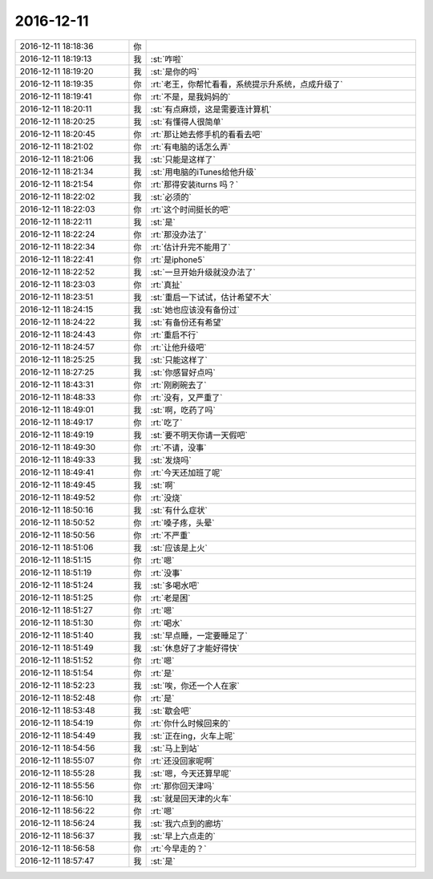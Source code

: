 2016-12-11
-------------

.. list-table::
   :widths: 25, 1, 60

   * - 2016-12-11 18:18:36
     - 你
     - .. image:: images/118912.jpg
          :width: 100px
   * - 2016-12-11 18:19:13
     - 我
     - :st:`咋啦`
   * - 2016-12-11 18:19:20
     - 我
     - :st:`是你的吗`
   * - 2016-12-11 18:19:35
     - 你
     - :rt:`老王，你帮忙看看，系统提示升系统，点成升级了`
   * - 2016-12-11 18:19:41
     - 你
     - :rt:`不是，是我妈妈的`
   * - 2016-12-11 18:20:11
     - 我
     - :st:`有点麻烦，这是需要连计算机`
   * - 2016-12-11 18:20:25
     - 我
     - :st:`有懂得人很简单`
   * - 2016-12-11 18:20:45
     - 你
     - :rt:`那让她去修手机的看看去吧`
   * - 2016-12-11 18:21:02
     - 你
     - :rt:`有电脑的话怎么弄`
   * - 2016-12-11 18:21:06
     - 我
     - :st:`只能是这样了`
   * - 2016-12-11 18:21:34
     - 我
     - :st:`用电脑的iTunes给他升级`
   * - 2016-12-11 18:21:54
     - 你
     - :rt:`那得安装iturns 吗？`
   * - 2016-12-11 18:22:02
     - 我
     - :st:`必须的`
   * - 2016-12-11 18:22:03
     - 你
     - :rt:`这个时间挺长的吧`
   * - 2016-12-11 18:22:11
     - 我
     - :st:`是`
   * - 2016-12-11 18:22:24
     - 你
     - :rt:`那没办法了`
   * - 2016-12-11 18:22:34
     - 你
     - :rt:`估计升完不能用了`
   * - 2016-12-11 18:22:41
     - 你
     - :rt:`是iphone5`
   * - 2016-12-11 18:22:52
     - 我
     - :st:`一旦开始升级就没办法了`
   * - 2016-12-11 18:23:03
     - 你
     - :rt:`真扯`
   * - 2016-12-11 18:23:51
     - 我
     - :st:`重启一下试试，估计希望不大`
   * - 2016-12-11 18:24:15
     - 我
     - :st:`她也应该没有备份过`
   * - 2016-12-11 18:24:22
     - 我
     - :st:`有备份还有希望`
   * - 2016-12-11 18:24:43
     - 你
     - :rt:`重启不行`
   * - 2016-12-11 18:24:57
     - 你
     - :rt:`让他升级吧`
   * - 2016-12-11 18:25:25
     - 我
     - :st:`只能这样了`
   * - 2016-12-11 18:27:25
     - 我
     - :st:`你感冒好点吗`
   * - 2016-12-11 18:43:31
     - 你
     - :rt:`刚刷碗去了`
   * - 2016-12-11 18:48:33
     - 你
     - :rt:`没有，又严重了`
   * - 2016-12-11 18:49:01
     - 我
     - :st:`啊，吃药了吗`
   * - 2016-12-11 18:49:17
     - 你
     - :rt:`吃了`
   * - 2016-12-11 18:49:19
     - 我
     - :st:`要不明天你请一天假吧`
   * - 2016-12-11 18:49:30
     - 你
     - :rt:`不请，没事`
   * - 2016-12-11 18:49:33
     - 我
     - :st:`发烧吗`
   * - 2016-12-11 18:49:41
     - 你
     - :rt:`今天还加班了呢`
   * - 2016-12-11 18:49:45
     - 我
     - :st:`啊`
   * - 2016-12-11 18:49:52
     - 你
     - :rt:`没烧`
   * - 2016-12-11 18:50:16
     - 我
     - :st:`有什么症状`
   * - 2016-12-11 18:50:52
     - 你
     - :rt:`嗓子疼，头晕`
   * - 2016-12-11 18:50:56
     - 你
     - :rt:`不严重`
   * - 2016-12-11 18:51:06
     - 我
     - :st:`应该是上火`
   * - 2016-12-11 18:51:15
     - 你
     - :rt:`嗯`
   * - 2016-12-11 18:51:19
     - 你
     - :rt:`没事`
   * - 2016-12-11 18:51:24
     - 我
     - :st:`多喝水吧`
   * - 2016-12-11 18:51:25
     - 你
     - :rt:`老是困`
   * - 2016-12-11 18:51:27
     - 你
     - :rt:`嗯`
   * - 2016-12-11 18:51:30
     - 你
     - :rt:`喝水`
   * - 2016-12-11 18:51:40
     - 我
     - :st:`早点睡，一定要睡足了`
   * - 2016-12-11 18:51:49
     - 我
     - :st:`休息好了才能好得快`
   * - 2016-12-11 18:51:52
     - 你
     - :rt:`嗯`
   * - 2016-12-11 18:51:54
     - 你
     - :rt:`是`
   * - 2016-12-11 18:52:23
     - 我
     - :st:`唉，你还一个人在家`
   * - 2016-12-11 18:52:48
     - 你
     - :rt:`是`
   * - 2016-12-11 18:53:48
     - 我
     - :st:`歇会吧`
   * - 2016-12-11 18:54:19
     - 你
     - :rt:`你什么时候回来的`
   * - 2016-12-11 18:54:49
     - 我
     - :st:`正在ing，火车上呢`
   * - 2016-12-11 18:54:56
     - 我
     - :st:`马上到站`
   * - 2016-12-11 18:55:07
     - 你
     - :rt:`还没回家呢啊`
   * - 2016-12-11 18:55:28
     - 我
     - :st:`嗯，今天还算早呢`
   * - 2016-12-11 18:55:56
     - 你
     - :rt:`那你回天津吗`
   * - 2016-12-11 18:56:10
     - 我
     - :st:`就是回天津的火车`
   * - 2016-12-11 18:56:22
     - 你
     - :rt:`嗯`
   * - 2016-12-11 18:56:24
     - 我
     - :st:`我六点到的廊坊`
   * - 2016-12-11 18:56:37
     - 我
     - :st:`早上六点走的`
   * - 2016-12-11 18:56:58
     - 你
     - :rt:`今早走的？`
   * - 2016-12-11 18:57:47
     - 我
     - :st:`是`